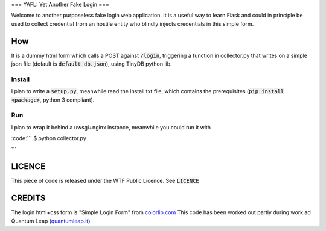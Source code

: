 ===
YAFL: Yet Another Fake Login
===

Welcome to another purposeless fake login web application. It is a useful way to
learn Flask and could in principle be used to collect credential from an hostile
entity who blindly injects credentials in this simple form.

How
===

It is a dummy html form which calls a POST against :code:`/login`, triggering a
function in collector.py that writes on a simple json file (default is
:code:`default_db.json`), using TinyDB python lib.

Install
-------

I plan to write a :code:`setup.py`, meanwhile read the install.txt file, which
contains the prerequisites (:code:`pip install <package>`, python 3 compliant).

Run
---

I plan to wrap it behind a uwsgi+nginx instance, meanwhile you could run it
with

:code:```
$ python collector.py

```

LICENCE
=======

This piece of code is released under the WTF Public Licence.
See :code:`LICENCE`

CREDITS
=======

The login html+css form is "Simple Login Form" from `colorlib.com`_
This code has been worked out partly during work ad Quantum Leap
(`quantumleap.it`_)


.. _`colorlib.com`: https://colorlib.com/wp/html5-and-css3-login-forms/
.. _`quantumleap.it`: https://www.quantumleap.it
